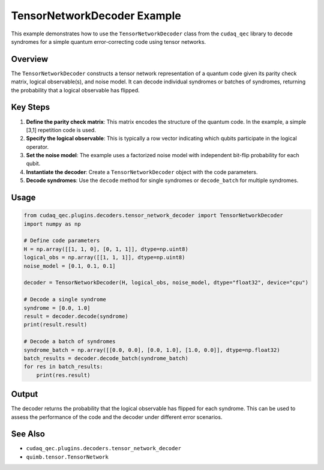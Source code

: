 .. filepath: /workspaces/tensor_network_decoder_example.rst

TensorNetworkDecoder Example
===========================

This example demonstrates how to use the ``TensorNetworkDecoder`` class from the ``cudaq_qec`` library to decode syndromes for a simple quantum error-correcting code using tensor networks.

Overview
--------

The ``TensorNetworkDecoder`` constructs a tensor network representation of a quantum code given its parity check matrix, logical observable(s), and noise model. It can decode individual syndromes or batches of syndromes, returning the probability that a logical observable has flipped.

Key Steps
---------

1. **Define the parity check matrix**: This matrix encodes the structure of the quantum code. In the example, a simple [3,1] repetition code is used.

2. **Specify the logical observable**: This is typically a row vector indicating which qubits participate in the logical operator.

3. **Set the noise model**: The example uses a factorized noise model with independent bit-flip probability for each qubit.

4. **Instantiate the decoder**: Create a ``TensorNetworkDecoder`` object with the code parameters.

5. **Decode syndromes**: Use the ``decode`` method for single syndromes or ``decode_batch`` for multiple syndromes.

Usage
-----

.. code-block:: python

   from cudaq_qec.plugins.decoders.tensor_network_decoder import TensorNetworkDecoder
   import numpy as np

   # Define code parameters
   H = np.array([[1, 1, 0], [0, 1, 1]], dtype=np.uint8)
   logical_obs = np.array([[1, 1, 1]], dtype=np.uint8)
   noise_model = [0.1, 0.1, 0.1]

   decoder = TensorNetworkDecoder(H, logical_obs, noise_model, dtype="float32", device="cpu")

   # Decode a single syndrome
   syndrome = [0.0, 1.0]
   result = decoder.decode(syndrome)
   print(result.result)

   # Decode a batch of syndromes
   syndrome_batch = np.array([[0.0, 0.0], [0.0, 1.0], [1.0, 0.0]], dtype=np.float32)
   batch_results = decoder.decode_batch(syndrome_batch)
   for res in batch_results:
       print(res.result)

Output
------

The decoder returns the probability that the logical observable has flipped for each syndrome. This can be used to assess the performance of the code and the decoder under different error scenarios.

See Also
--------

- ``cudaq_qec.plugins.decoders.tensor_network_decoder``
- ``quimb.tensor.TensorNetwork``